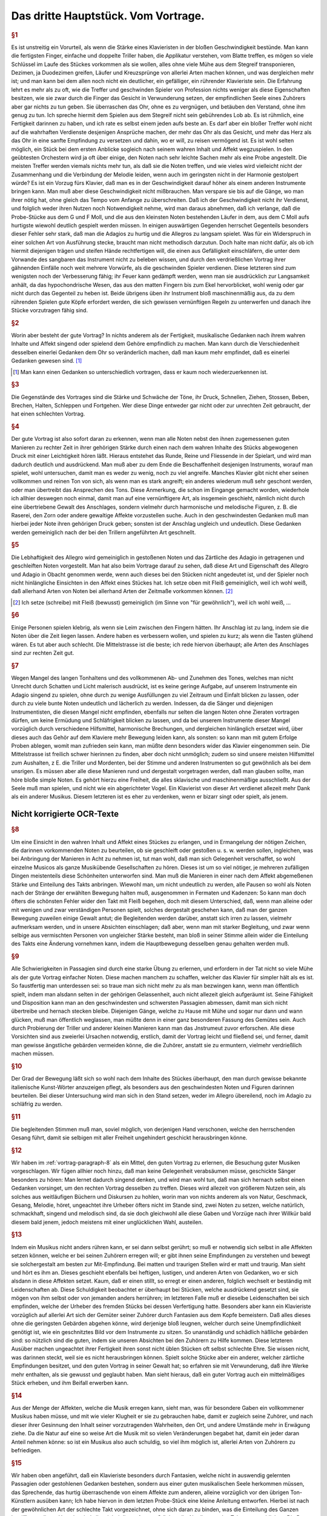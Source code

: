************************************************
Das dritte Hauptstück. Vom Vortrage.
************************************************

.. rubric:: §1

Es ist unstreitig ein Vorurteil, als wenn die Stärke eines Klavieristen in der bloßen Geschwindigkeit bestünde. 
Man kann die fertigsten Finger, einfache und doppelte Triller haben, die Applikatur verstehen, vom Blatte treffen, es mögen so viele Schlüssel im Laufe des Stückes vorkommen als sie wollen, alles ohne viele Mühe aus dem Stegreif transponieren, Dezimen, ja Duodezimen greifen, Läufer und Kreuzsprünge von allerlei Arten machen können, und was dergleichen mehr ist; und man kann bei dem allen noch nicht ein deutlicher, ein gefälliger, ein rührender Klavieriste sein. 
Die Erfahrung lehrt es mehr als zu oft, wie die Treffer und geschwinden Spieler von Profession nichts weniger als diese Eigenschaften besitzen, wie sie zwar durch die Finger das Gesicht in Verwunderung setzen, der empfindlichen Seele eines Zuhörers aber gar nichts zu tun geben. 
Sie überraschen das Ohr, ohne es zu vergnügen, und betäuben den Verstand, ohne ihm genug zu tun. 
Ich spreche hiermit dem Spielen aus dem Stegreif nicht sein gebührendes Lob ab. 
Es ist rühmlich, eine Fertigkeit darinnen zu haben, und ich rate es selbst einem jeden aufs beste an.
Es darf aber ein bloßer Treffer wohl nicht auf die wahrhaften Verdienste desjenigen Ansprüche machen, der mehr das Ohr als das Gesicht, und mehr das Herz als das Ohr in eine sanfte Empfindung zu versetzen und dahin, wo er will, zu reisen vermögend ist. 
Es ist wohl selten möglich, ein Stück bei dem ersten Anblicke sogleich nach seinem wahren Inhalt und Affekt wegzuspielen. 
In den geübtesten Orchestern wird ja oft über einige, den Noten nach sehr leichte Sachen mehr als eine Probe angestellt. 
Die meisten Treffer werden viemals nichts mehr tun, als daß sie die Noten treffen, und wie vieles wird vielleicht nicht der Zusammenhang und die Verbindung der Melodie leiden, wenn auch im geringsten nicht in der Harmonie gestolpert würde? 
Es ist ein Vorzug fürs Klavier, daß man es in der Geschwindigkeit darauf höher als einem anderen Instrumente bringen kann. 
Man muß aber diese Geschwindigkeit nicht mißbrauchen. 
Man verspare sie bis auf die Gänge, wo man ihrer nötig hat, ohne gleich das Tempo vom Anfange zu überschreiten. 
Daß ich der Geschwindigkeit nicht ihr Verdienst, und folglich weder ihren Nutzen noch Notwendigkeit nehme, wird man daraus abnehmen, daß ich verlange, daß die Probe-Stücke aus dem G und F Moll, und die aus den kleinsten Noten bestehenden Läufer in dem, aus dem C Moll aufs hurtigste wiewohl deutlich gespielt werden müssen. 
In einigen auswärtigen Gegenden herrschet Gegenteils besonders dieser Fehler sehr stark, daß man die Adagios zu hurtig und die Allegros zu langsam spielet. 
Was für ein Widerspruch in einer solchen Art von Ausführung stecke, braucht man nicht methodisch darzutun. 
Doch halte man nicht dafür, als ob ich hiermit diejenigen trägen und steifen Hände rechtfertigen will, die einen aus Gefälligkeit einschläfern, die unter dem Vorwande des sangbaren das Instrument nicht zu beleben wissen, und durch den verdrießlichen Vortrag ihrer gähnenden Einfälle noch weit mehrere Vorwürfe, als die geschwinden Spieler verdienen. 
Diese letzteren sind zum wenigsten noch der Verbesserung fähig; ihr Feuer kann gedämpft werden, wenn man sie ausdrücklich zur Langsamkeit anhält, da das hypochondrische Wesen, das aus den matten Fingern bis zum Ekel hervorblicket, wohl wenig oder gar nicht durch das Gegenteil zu heben ist. 
Beide übrigens üben ihr Instrument bloß maschinenmäßig aus, da zu dem rührenden Spielen gute Köpfe erfordert werden, die sich gewissen vernünftigen Regeln zu unterwerfen und danach ihre Stücke vorzutragen fähig sind.

.. rubric:: §2

Worin aber besteht der gute Vortrag? 
In nichts anderem als der Fertigkeit, musikalische Gedanken nach ihrem wahren Inhalte und Affekt singend oder spielend dem Gehöre empfindlich zu machen. 
Man kann durch die Verschiedenheit desselben einerlei Gedanken dem Ohr so veränderlich machen, daß man kaum mehr empfindet, daß es einerlei Gedanken gewesen sind. [#einerlei]_

.. [#einerlei] Man kann einen Gedanken so unterschiedlich vortragen, dass er kaum noch wiederzuerkennen ist.

.. rubric:: §3

Die Gegenstände des Vortrages sind die Stärke und Schwäche der Töne, ihr Druck, Schnellen, Ziehen, Stossen, Beben, Brechen, Halten, Schleppen und Fortgehen. 
Wer diese Dinge entweder gar nicht oder zur unrechten Zeit gebraucht, der hat einen schlechten Vortrag.

.. rubric:: §4

Der gute Vortrag ist also sofort daran zu erkennen, wenn man alle Noten nebst den ihnen zugemessenen guten Manieren zu rechter Zeit in ihrer gehörigen Stärke durch einen nach dem wahren Inhalte des Stücks abgewogenen Druck mit einer Leichtigkeit hören läßt. 
Hieraus entstehet das Runde, Reine und Fliessende in der Spielart, und wird man dadurch deutlich und ausdrückend. 
Man muß aber zu dem Ende die Beschaffenheit desjenigen Instruments, worauf man spielet, wohl untersuchen, damit man es weder zu wenig, noch zu viel angreife. 
Manches Klavier gibt nicht eher seinen vollkommen und reinen Ton von sich, als wenn man es stark angreift; ein anderes wiederum muß sehr geschont werden, oder man übertreibt das Ansprechen des Tons. 
Diese Anmerkung, die schon im Eingange gemacht worden, wiederhole ich allhier deswegen noch einmal, damit man auf eine vernünftigere Art, als insgemein geschieht, nämlich nicht durch eine übertriebene Gewalt des Anschlages, sondern vielmehr durch harmonische und melodische Figuren, z. B. die Raserei, den Zorn oder andere gewaltige Affekte vorzustellen suche. 
Auch in den geschwindesten Gedanken muß man hierbei jeder Note ihren gehörigen Druck geben; sonsten ist der Anschlag ungleich und undeutlich. 
Diese Gedanken werden gemeiniglich nach der bei den Trillern angeführten Art geschnellt.

.. rubric:: §5

Die Lebhaftigkeit des Allegro wird gemeiniglich in gestoßenen Noten und das Zärtliche des Adagio in getragenen und geschleiften Noten vorgestellt. 
Man hat also beim Vortrage darauf zu sehen, daß diese Art und Eigenschaft des Allegro und Adagio in Obacht genommen werde, wenn auch dieses bei den Stücken nicht angedeutet ist, und der Spieler noch nicht hinlängliche Einsichten in den Affekt eines Stückes hat. 
Ich setze oben mit Fleiß gemeiniglich, weil ich wohl weiß, daß allerhand Arten von Noten bei allerhand Arten der Zeitmaße vorkommen können. [#gemeiniglich]_

.. [#gemeiniglich] Ich setze (schreibe) mit Fleiß (bewusst) gemeiniglich (im Sinne von "für gewöhnlich"), weil ich wohl weiß, ...

.. rubric:: §6

Einige Personen spielen klebrig, als wenn sie Leim zwischen den Fingern hätten. 
Ihr Anschlag ist zu lang, indem sie die Noten über die Zeit liegen lassen. 
Andere haben es verbessern wollen, und spielen zu kurz; als wenn die Tasten glühend wären. 
Es tut aber auch schlecht. 
Die Mittelstrasse ist die beste; ich rede hiervon überhaupt; alle Arten des Anschlages sind zur rechten Zeit gut.

.. rubric:: §7

Wegen Mangel des langen Tonhaltens und des vollkommenen Ab- und Zunehmen des Tones, welches man nicht Unrecht durch Schatten und Licht malerisch ausdrückt, ist es keine geringe Aufgabe, auf unserem Instrumente ein Adagio singend zu spielen, ohne durch zu wenige Ausfüllungen zu viel Zeitraum und Einfalt blicken zu lassen, oder durch zu viele bunte Noten undeutlich und lächerlich zu werden. 
Indessen, da die Sänger und diejenigen Instrumentisten, die diesen Mangel nicht empfinden, ebenfalls nur selten die langen Noten ohne Zieraten vortragen dürfen, um keine Ermüdung und Schläfrigkeit blicken zu lassen, und da bei unserem Instrumente dieser Mangel vorzüglich durch verschiedene Hilfsmittel, harmonische Brechungen, und dergleichen hinlänglich ersetzet wird, über dieses auch das Gehör auf dem Klaviere mehr Bewegung leiden kann, als sonsten: 
so kann man mit gutem Erfolge Proben ablegen, womit man zufrieden sein kann, man müßte denn besonders wider das Klavier eingenommen sein. 
Die Mittelstrasse ist freilich schwer hierinnen zu finden, aber doch nicht unmöglich; zudem so sind unsere meisten Hilfsmittel zum Aushalten, z E. die Triller und Mordenten, bei der Stimme und anderen Instrumenten so gut gewöhnlich als bei dem unsrigen. 
Es müssen aber alle diese Manieren rund und dergestalt vorgetragen werden, daß man glauben sollte, man höre bloße simple Noten. 
Es gehört hierzu eine Freiheit, die alles sklavische und maschinenmäßige ausschließt. 
Aus der Seele muß man spielen, und nicht wie ein abgerichteter Vogel. 
Ein Klavierist von dieser Art verdienet allezeit mehr Dank als ein anderer Musikus. 
Diesem letzteren ist es eher zu verdenken, wenn er bizarr singt oder spielt, als jenem.

Nicht korrigierte OCR-Texte
++++++++++++++++++++++++++++

.. _vortrag-paragraph-8:

.. rubric:: §8

Um eine Einsicht in den wahren Inhalt und Affekt eines Stückes zu erlangen, und in Ermangelung der nötigen Zeichen, die darinnen vorkommenden Noten zu beurteilen, ob sie geschleift oder gestoßen u. s. w. werden sollen, ingleichen, was bei Anbringung der Manieren in Acht zu nehmen ist, tut man wohl, daß man sich Gelegenheit verschaffet, so wohl einzelne Musicos als ganze Musikübende Gesellschaften zu hören. Dieses ist um so viel nötiger, je mehreren zufälligen Dingen meistenteils diese Schönheiten unterworfen sind. Man muß die Manieren in einer nach dem Affekt abgemeßenen Stärke und Einteilung des Takts anbringen. Wiewohl man, um nicht undeutlich zu werden, alle Pausen so wohl als Noten nach der Stränge der erwählten Bewegung halten muß, ausgenommen in Fermaten und Kadenzen: So kann man doch öfters die schönsten Fehler wider den Takt mit Fleiß begehen, doch mit diesem Unterschied, daß, wenn man alleine oder mit wenigen und zwar verständigen Personen spielt, solches dergestalt geschehen kann, daß man der ganzen Bewegung zuweilen einige Gewalt antut; die Begleitenden werden darüber, anstatt sich irren zu lassen, vielmehr aufmerksam werden, und in unsere Absichten einschlagen; daß aber, wenn man mit starker Begleitung, und zwar wenn selbige aus vermischten Personen von ungleicher Stärke besteht, man bloß in seiner Stimme allein wider die Einteilung des Takts eine Änderung vornehmen kann, indem die Hauptbewegung desselben genau gehalten werden muß.

.. rubric:: §9

Alle Schwierigkeiten in Passagien sind durch eine starke Übung zu erlernen, und erfordern in der Tat nicht so viele Mühe als der gute Vortrag einfacher Noten. Diese machen manchem zu schaffen, welcher das Klavier für simpler hält als es ist. So faustfertig man unterdessen sei: so traue man sich nicht mehr zu als man bezwingen kann, wenn man öffentlich spielt, indem man alsdann selten in der gehörigen Gelassenheit, auch nicht allezeit gleich aufgeräumt ist. Seine Fähigkeit und Disposition kann man an den geschwindesten und schwersten Passagien abmessen, damit man sich nicht übertreibe und hernach stecken bleibe. Diejenigen Gänge, welche zu Hause mit Mühe und sogar nur dann und wann glücken, muß man öffentlich weglassen, man müßte denn in einer ganz besonderen Fassung des Gemütes sein. Auch durch Probierung der Triller und anderer kleinen Manieren kann man das Jnstrumeut zuvor erforschen. Alle diese Vorsichten sind aus zweierlei Ursachen notwendig, erstlich, damit der Vortrag leicht und fließend sei, und ferner, damit man gewisse ängstliche gebärden vermeiden könne, die die Zuhörer, anstatt sie zu ermuntern, vielmehr verdrießlich machen müssen.

.. rubric:: §10

Der Grad der Bewegung läßt sich so wohl nach dem Inhalte des Stückes überhaupt, den man durch gewisse bekannte italienische Kunst-Wörter anzuzeigen pflegt, als besonders aus den geschwindesten Noten und Figuren darinnen beurteilen. Bei dieser Untersuchung wird man sich in den Stand setzen, weder im Allegro übereilend, noch im Adagio zu schläfrig zu werden.

.. rubric:: §11

Die begleitenden Stimmen muß man, soviel möglich, von derjenigen Hand verschonen, welche den herrschenden Gesang führt, damit sie selbigen mit aller Freiheit ungehindert geschickt herausbringen könne.

.. rubric:: §12

Wir haben im :ref:`vortrag-paragraph-8` als ein Mittel, den guten Vortrag zu erlernen, die Besuchung guter Musiken vorgeschlagen. Wir fügen allhier noch hinzu, daß man keine Gelegenheit verabsäumen müsse, geschickte Sänger besonders zu hören: Man lernet dadurch singend denken, und wird man wohl tun, daß man sich hernach selbst einen Gedanken vorsinget, um den rechten Vortrag desselben zu treffen. Dieses wird allezeit von größerem Nutzen sein, als solches aus weitläufigen Büchern und Diskursen zu hohlen, worin man von nichts anderem als von Natur, Geschmack, Gesang, Melodie, höret, ungeachtet ihre Urheber öfters nicht im Stande sind, zwei Noten zu setzen, welche natürlich, schmackhaft, singend und melodisch sind, da sie doch gleichwohl alle diese Gaben und Vorzüge nach ihrer Willkür bald diesem bald jenem, jedoch meistens mit einer unglücklichen Wahl, austeilen.

.. rubric:: §13

Indem ein Musikus nicht anders rühren kann, er sei dann selbst gerührt; so muß er notwendig sich selbst in alle Affekten setzen können, welche er bei seinen Zuhörern erregen will; er gibt ihnen seine Empfindungen zu verstehen und bewegt sie solchergestalt am besten zur Mit-Empfindung. Bei matten und traurigen Stellen wird er matt und traurig. Man sieht und hört es ihm an. Dieses geschieht ebenfalls bei heftigen, lustigen, und anderen Arten von Gedanken, wo er sich alsdann in diese Affekten setzet. Kaum, daß er einen stillt, so erregt er einen anderen, folglich wechselt er beständig mit Leidenschaften ab. Diese Schuldigkeit beobachtet er überhaupt bei Stücken, welche ausdrückend gesetzt sind, sie mögen von ihm selbst oder von jemanden anders herrühren; im letzteren Falle muß er dieselbe Leidenschaften bei sich empfinden, welche der Urheber des fremden Stücks bei dessen Verfertigung hatte. Besonders aber kann ein Klavieriste vorzüglich auf allerlei Art sich der Gemüter seiner Zuhörer durch Fantasien aus dem Kopfe bemeistern. Daß alles dieses ohne die geringsten Gebärden abgehen könne, wird derjenige bloß leugnen, welcher durch seine Unempfindlichkeit genötigt ist, wie ein geschnitztes Bild vor dem Instrumente zu sitzen. So unanständig und schädlich häßliche gebärden sind: so nützlich sind die guten, indem sie unseren Absichten bei den Zuhörern zu Hilfe kommen. Diese letzteren Ausüber machen ungeachtet ihrer Fertigkeit ihren sonst nicht üblen Stücken oft selbst schlechte Ehre. Sie wissen nicht, was darinnen steckt, weil sie es nicht herausbringen können. Spielt solche Stücke aber ein anderer, welcher zärtliche Empfindungen besitzet, und den guten Vortrag in seiner Gewalt hat; so erfahren sie mit Verwunderung, daß ihre Werke mehr enthalten, als sie gewusst und geglaubt haben. Man sieht hieraus, daß ein guter Vortrag auch ein mittelmäßiges Stück erheben, und ihm Beifall erwerben kann.

.. rubric:: §14

Aus der Menge der Affekten, welche die Musik erregen kann, sieht man, was für besondere Gaben ein vollkommener Musikus haben müsse, und mit wie vieler Klugheit er sie zu gebrauchen habe, damit er zugleich seine Zuhörer, und nach dieser ihrer Gesinnung den Inhalt seiner vorzutragenden Wahrheiten, den Ort, und andere Umstände mehr in Erwägung ziehe. Da die Natur auf eine so weise Art die Musik mit so vielen Veränderungen begabet hat, damit ein jeder daran Anteil nehmen könne: so ist ein Musikus also auch schuldig, so viel ihm möglich ist, allerlei Arten von Zuhörern zu befriedigen.

.. rubric:: §15

Wir haben oben angeführt, daß ein Klavieriste besonders durch Fantasien, welche nicht in auswendig gelernten Passagien oder gestohlenen Gedanken bestehen, sondern aus einer guten musikalischen Seele herkommen müssen, das Sprechende, das hurtig überraschende von einem Affekte zum anderen, alleine vorzüglich vor den übrigen Ton-Künstlern ausüben kann; Ich habe hiervon in dem letzten Probe-Stück eine kleine Anleitung entworfen. Hierbei ist nach der gewöhnlichen Art der schlechte Takt vorgezeichnet, ohne sich daran zu binden, was die Einteilung des Ganzen betrifft; aus dieser Ursache sind allezeit bei dieser Art von Stücken die Abteilungen des Taktes weggeblieben. Die Dauer der Noten wird durch das vorgesetzte Moderato überhaupt und durch die Verhältnis der Noten unter sich besonders bestimmt. Die Triolen sind hier ebenfalls durch die bloße Figur von drei Noten zu erkennen. Das Fantasieren ohne Takt scheint überhaupt zu Ausdrückung der Affekten besonders geschickt zu sein, weil jede Tact-Art eine Art von Zwang mit sich führt. Man sieht wenigstens aus den Rezitativen mit einer Begleitung, daß das Tempo und die Takt-Arten oft verändert werden müssen, um viele Affekten kurz hinter einander zu erregen und zu stillen. Der Takt ist alsdann oft bloß der Schreib-Art wegen vorgezeichnet, ohne daß man hieran gebunden ist. Da wir nun ohne diese Umstände mit aller Freiheit, ohne Takt, durch Fantasien dieses auf unserem Instrumente bewerkstelligen können, so hat es dieserwegen einen besonderen Vorzug.

.. rubric:: §16

Indem man also ein jedes Stück nach seinem wahren Inhalte, und mit dem gehörigen Affekte spielen soll; so tun die Komponisten wohl, wenn sie ihren Ausarbeitungen außer der Bezeichnung des Tempo, annoch solche Wörter vorsetzen, wodurch der Inhalt derselben erkläret wird. So gut diese Vorsicht ist, so wenig würde sie hinlänglich sein, das Verhudeln ihrer Stücke zu verhindern, wenn sie nicht auch zugleich die gewöhnlichen Zeichen, welche den Vortrag angehen, den Noten beifügten. Wegen des ersten Punkts wird man mir leichte vergeben, wenn man bei den Probe-Stücken einige Wörter findet, welche eben so gar gewöhnlich nicht sein mögen, ob sie schon zu meiner Absicht bequem gewesen sind. Wegen der Zeichen habe ich bei denselben die nötige Sorgfalt gleichfalls gebraucht, weil ich gewiß weiß, daß sie bei unserem Instrumente eben so nötig sind als bei anderen. Wenn eine Stimme anders vorgetragen werden soll als die übrigen, so hat sie deswegen ihr besonderes Zeichen, außerdem aber gehört ein solches Zeichen der ganzen Hand zu, sie mag eine oder mehrere Stimmen spielen. Die bloße Figur dieser Zeichen mag vielleicht bekannter sein als die Wissenschaft, solche gleichsam zu beleben, und die abgezielte Wirkung davon hervor zu bringen. Zu dem Ende wollen wir das Vornehmste deswegen in einigen Exempeln und Erklärungen beifügen.

.. rubric:: §17

Das Anschlagen der Tasten oder ihr Druck ist einerlei. Alles hänget von der Stärke oder von der Länge desselben ab. Die Noten, welche gestoßen werden sollen, werden sowohl durch darüber gesetzte Strichelchen als auch durch Punkte bezeichnet Tab. VI. Fig. I. Wir haben diesmal die letztere Art gewählt, weil bei der ersteren leicht eine Zweideutigkeit wegen der Ziffern hätte vorgehen können. Man muß mit Unterschied abstoßen, und die Geltung der Note, ob solche ein halber Takt, Vierteil oder Achtteil ist, ob die Zeitmaße hurtig oder langsam, ob der Gedanke forte oder piano ist, erwägen; diese Noten werden allezeit etwas weniger als die Hälfte gehalten. Überhaupt kann man sagen, daß das Stossen mehrenteils bei springenden Noten und in geschwinder Zeitmasse vorkommt.

.. rubric:: §18

Die Noten welche geschleift werden sollen, müssen ausgehalten werden, man deutet sie mit darüber gesetzten Bogen an Fig. II. Dieses Ziehen dauert so lange als der Bogen ist. Bei Figuren von 2 und 4 solcher Noten, kriegt die erste und dritte einen etwas stärkeren Druck, als die zweite und vierte, doch so, daß man es kaum merkt. Bei Figuren von drei Noten kriegt die erste diesen Druck. Bei anderen Fällen kriegt die Note diesen Druck, wo der Bogen anfängt. Man pflegt zuweilen der Bequemlichkeit wegen bei Stücken, wo viele gestoßene oder gezogene Noten hintereinander vorkommen, nur im Anfange die ersteren zu bezeichnen, und es versteht sich, daß diese Zeichen so lange gelten, bis sie aufgehoben werden. Wenn Schleifungen über gebrochene Harmonien vorkommen, so kann man zugleich mit der ganzen Harmonie liegen bleiben Fig. III. In dem Probe-Stück aus dem E Dur kommt dieser Fall oft vor, man erhält hierdurch außer der besonders guten Wirkung eine leichtere und besser zu übersehende Schreib-Art. In dem Probe-Stück aus dem As ist dieser Fall in besonderen Stimmen ausgeschrieben, damit man diese Schreib-Art, welche die Franzosen besonders stark brauchen, kennen lerne. Überhaupt zu sagen, so kommen die Schleifungen mehrenteils bei gehenden Noten und in langsamer oder gemäßigter Zeitmasse vor.

.. rubric:: §19

Die bei Fig. IV. befindlichen Noten werden gezogen und jede kriegt zugleich einen merklichen Druck. Das Verbinden der Noten durch Bogen mit Punkten nennt man bei dem Klaviere eigentlich das Tragen der Töne.

.. rubric:: §20

Eine lange und affektuose Note verträgt eine Bebung, indem man mit dem auf der Taste liegen bleibenden Finger solche gleichsam wiegt; das Zeichen davon sehen wir bei Fig. IV. (a).

.. rubric:: §21

Die Fig. V. befindlichen Noten spielt man so, daß der Anfang des Bogens mit dem Finger einen kleinen Druck kriegt. Die Noten bei Fig. VI. werden eben so gespielt, nur mit dem Unterschied, daß das Ende des Bogens nicht ausgehalten wird, weil man den Finger bald aufheben muß. Der Ausdruck bei Fig. IV. geht nur auf dem Clavicorde an; der bei V und VI. aber so wohl auf dem Flügel als Clavicorde. Der Ausdruck bei Fig. V und VI. muß nicht mit dem Ausdrucke bei Fig. VI. (a) verwechselt werden. Anfänger begehen diesen Fehler leicht.

.. rubric:: §22

Die Noten, welche weder gestoßen noch geschleift noch ausgehalten werden, unterhält man so lange als ihre Hälfte beträgt; es sei denn, daß das Wortlein Ten: (gehalten) darüber steht, in welchem Falle man sie aushalten muß. Diese Art Noten sind gemeiniglich die Achtteile und Vierteile in gemäßigter und langsamer Zeitmasse, und müssen nicht unkräftig, sondern mit einem Feuer und ganz gelinden Stoße gespielt werden.

.. rubric:: §23

Die kurzen Noten nach vorgegangenen Punkten werden allezeit kürzer abgefertigt als ihre Schreib-Art erfordert, folglich ist es ein Überfluß diese kurze Noten mit Punkten oder Strichen zu bezeichnen. Bei Fig. VII. sehen wir ihren Ausdruck. Zuweilen erfordert die Einteilung, daß man der Schreib-Art gemäß verfährt (*). Die Punkte bei langen Noten, ingleichen die bei kurzen Noten in langsamer Zeitmasse und auch einzeln werden insgemein gehalten. Kommen aber, zumal in geschwindem Tempo, viele hintereinander vor, so werden sie oft nicht gehalten, ungach die Schreib-Art es erfordert. Es ist also wegen dieser Veränderung am besten, daß man alles gehörig andeutet, widrigenfalls kann man aus dem Inhalte eines Stückes hierinnen vieles Licht bekommen. Die Punkte bei kurzen Noten, worauf ungleich kürzere nachfolgen, werden ausgehalten Fig. VIII.

.. rubric:: §24

Die erste Note von den bei Fig. IX. befindlichen Figuren, weil sie geschleift werden, wird nicht zu kurz abgefertigt, wenn das Tempo gemäßigt oder langsam ist, weil sonst zu viel Zeit-Raum übrig bleiben würde. Diese erste Note wird durch einen gelinden Druck, aber ja nicht durch einen kurzen Stoß oder zu schnellen Ruck marquirt.

.. rubric:: §25

Bei langen Aushaltungen hat man die Freiheit, die lange gebundene Note dann und wann wieder anzuschlagen Fig. X.

Tab. VI.

.. rubric:: §26

Die gewöhnlichen Zeichen der gebrochenen Harmonie sehen wir samt ihrer Wirkung Fig. XI. Unter (*) bemerken wir die Brechungen mit Acciaccaturen. Wenn bei langen Noten das Wort arpeggio steht, so wird die Harmonie einige Mal hinauf und herunter gebrochen.

.. rubric:: §27

Seit dem häufigen Gebrauche der Triolen bei dem so genannten schlechten oder Vier Vierteil-Takte, ingleichen bei dem Zwey- oder Dreivierteil-Takte findet man viele Stücke, die statt dieser Takt-Arten oft bequemer mit dem Zwölf, Neun oder Sechs Achtteil-Takte vorgezeichnet würden. Man teilt alsdann die bei Fig. XII. befindlichen Noten wegen der anderen Stimme so ein, wie wir allda sehen. Hierdurch wird der Nachschlag, welcher oft unangenehm, allezeit aber schwer fällt, vermieden.

.. rubric:: §28

Fig. XIII. zeigt uns unterschiedene Exempel, wo man aus Affekt bisweilen so wohl die Noten als Pausen länger gelten läßt, als die Schreib-Art erfordert. Dieses Anhalten habe ich teils deutlich ausgeschrieben, teils durch kleine Kreuze angedeutet. Das letzte Exempel zeigt, daß ein Gedanke mit zwei verschiedenen Begleitungen Gelegenheit zum Anhalten gibt. Überhaupt geht dieser Ausdruck eher in langsamer oder gemäßigter als sehr geschwinder Zeitmasse an. Im ersten Allegro und drauf folgenden Adagio der sechsten Sonate in H Moll meines zweiten gedruckten Teils sind auch Exempel hiervon. Besonders im Adagio kommt ein Gedanke durch eine dreimalige Transposition, in der rechten Hand mit Oktaven und in der Linken mit geschwinden Noten vor; dieser wird geschickt durch ein allmähliches gelindes Eilen bei jeder Übersetzung ausgeführt, welches kurz drauf sehr wohl mit einem schläfrigen Anhalten im Takte abwechselt.

.. rubric:: §29

P\. bedeutet Piano; dieses piano wird durch die Vermehrung dieses Buchstabens noch schwächer. M. f. bedeutet mezzo forte oder halb stark. F bedeutet forte, dieses forte wird stärker wenn man diesem f mehrere beifügt. Damit man alle Artern vom pianissimo bis zum Fortissimo deutlich zu hören kriege, so muß man das Klavier etwas ernsthaft mit einiger Kraft, nur nicht dreschend angreifen; man muß Gegenteils auch nicht zu heuchlerisch darüber wegfahren. Es ist nicht wohl möglich, die Fälle zu bestimmen, wo forte oder piano statt hat, weil auch die besten Regeln eben so viel Ausnahmen leiden als sie fest setzen; die besondere Wirkung dieses Schatten und Lichts hängt von den Gedanken, von der Verbindung der Gedanken, und überhaupt von dem Komponisten ab, welcher eben so wohl mit Ursache das Forte da anbringen kann, wo ein andermal piano gewesen ist, und oft einen Gedanken samt seinen Con- und Dissonanzen einmal forte und das andere Mal piano bezeichnet. Deswegen pflegt man gerne die wiederholten Gedanken, sie mögen in eben derjenigen Modulation oder in einer anderen, zumal wenn sie mit verschiedenen Harmonien begleitet werden, wiederum erscheinen, durch forte und piano zu unterscheiden. Indessen kann man merken, daß die Dissonanzen insgemein stärker und die Konsonanzen schwächer gespielt werden, weil jene die Leidenschaften mit Nachdruck erheben und diese solche beruhigen, Fig. XIV. (a). Ein besonderer Schwung der Gedanken, welcher einen heftigen Affekt erregen soll, muß stark ausgedrückt werden. Die so genannten Betrügereien spielt man daher, weil sie oft deswegen angebracht werden, gemeiniglich forte (b). Man kann allenfalls auch diese Regel merken, welche nicht ohne Grund ist, daß die Töne eines Gesangs, welche außer der Leiter ihrer Ton-Art sind, gerne das forte vertragen, ohne Absicht, ob es Con- oder Dissonanzen sind, und daß Gegenteils die Töne, welche in der Leiter ihrer modulierenden Ton-Art stehen, gerne piano gespielt werden, sie mögen konsonieren oder dissonieren (c). Wegen der Kürze habe ich in den Exempeln hierüber das f. und p. häufen müssen, ungach ich wohl weiß, daß diese Art, alle Augenblicke Schatten und Licht anzubringen, verwerflich ist, weil sie statt der Deutlichkeit eine Dunkelheit hervor bringt, und statt des Frappanten zuletzt etwas gewöhnliches wird. Ohngeacht alle forte und piano in den Probe-Stücken sorgfältig angedeutet sind, so ist es doch nötig, wegen der Manieren das im zweiten Haupt-Stücke davon bemerkte, in so ferne der Vortrag dieser Manieren sich mit dem forte und piano beschäftigt, in acht zu nehmen. Spielt man diese Probe-Stücke auf einem Flügel mit mehr als einem Griffbrette, so bleibt man mit dem forte und piano, welches bei einzeln Noten vorkommt, auf demselben; man wechselt hierinnen nicht eher, als bis ganze Passagien sich durch forte und piano unterscheiden. Auf dem Clavicorde fällt diese Unbequemlichkeit weg, indem man hierauf alle Arten des forte und piano so deutlich und reine heraus bringen kann, als kaum auf manchem anderen Instrumente. Bei starker oder lärmender Begleitung muß man allezeit die Haupt-Melodie durch einen stärkeren Anschlag hervorragen lassen.

.. rubric:: §30

Die verzierten Kadenzen sind gleichsam eine Komposition aus dem Stegreif. Sie werden nach dem Inhalte eines Stückes mit einer Freiheit wider den Takt vorgetragen. Deswegen ist die angedeutete Geltung der Noten bei diesen Kadenzen in den Probe-Stücken nur ungefähr. Sie stellt bloß einiger maßen die Geschwindigkeit und Verschiedenheit dieser Noten vor. Bei zwey- oder dreistimmigen Kadenzen wird allezeit zwischen jeder Proposition ein wenig stille gehalten, ehe die andere Stimme anfängt; Dieses Stillehalten und zugleich das Ende jeder Proposition habe ich durch weiße Noten, ohne mich an die gewöhnliche Schreib-Art der Bindungen zu kehren, und ohne weitere Absicht, in den Probe-Stücken angedeutet. Diese weißen Noten werden so lange ausgehalten, bis sie in derselben Stimme von anderen abgelöst werden. Man merke hier, wenn eine andere Stimme in die Quere kommt, daß man alsdann die auszuhaltende Note zwar auf einige Zeit aufheben muß; dem ungach aber läßt man sie aufs neue liegen, wenn die in die Quere gekommene Stimme solche das letzte Mal anschlägt. Sollte dieser Fall bei zwei beschäftigten Händen vorkommen, so ergreift so gleich die andere Hand diese zuletzt angeschlagene Note bevor ihn die erste Hand verläßt. Hierdurch erhält man das Nachsingen ohne einen neuen Anschlag zu machen. Das bei diesen weißen Noten erforderte Stillehalten geschieht deswegen, damit man das Kadenzenmachen zweier oder dreier Personen, ohne Abrede zu nehmen, nachahme, indem man dadurch gleichsam vorstellet, als wenn eine Person auf die andere genau Achtung gebe, ob deren Proposition zu Ende sei oder nicht. Außer dem würden die Kadenzen ihre natürliche Eigenschaft verlieren, und es dürfte scheinen, als ob man, statt eine Kadenz zu machen, ein ausdrücklich nach dem Takt gesetztes Stück mit Bindungen spielte. Dem ungach fällt dieses Stillehalten weg, so bald die Auflösung der Harmonie, welche bei dem Eintritt einer weißen Note vorgehet, erfordert, daß die gerade über dieser weißen stehende Note zugleich mit ihr angeschlagen werden muß.

.. rubric:: §31

Das Probe-Stücke aus dem F Dur ist ein Abriß, wie man heute zu Tage die Allegros mit 2 Rebrisen das andere Mal zu verändern pflegt. So löblich diese Erfindung ist, so sehr wird sie gemißbrauchet. Meine Gedanken hiervon sind diese: Man muß nicht alles verändern, weil es sonst ein neu Stück sein würde. Viele, besonders die affektuosen oder sprechenden Stellen eines Stückes lassen sich nicht wohl verändern. Hierher gehöret auch diejenige Schreib-Art in galanten Stücken, welche so beschaffen ist, daß man sie wegen gewisser neuen Ausdrücke und Wendungen selten das erste Mal vollkommen einsieht. Alle Veränderungen müssen dem Affekt des Stückes gemäß sein. Sie müssen allezeit, wo nicht besser, doch wenigstens eben so gut, als das Original sein. Simple Gedanken werden zuweilen sehr wohl bunt verändert und umgekehrt. Dieses muß mit keiner geringen Überlegung geschehen, man muß hierbei beständig auf die vorhergehenden und folgenden Gedanken sehen; man muß eine Absicht auf das ganze Stück haben, damit die gleiche Vermischung des brillanten und simplen, des feurigen und matten, des traurigen und fröhlichen, des sangbaren und des dem Instrument eigenen beibehalten werde. Bei Klavier-Sachen kann zugleich der Bass in der Veränderung anders sein, als er war, indessen muß die Harmonie dieselbe bleiben. Überhaupt muß man, ungach der vielen Veränderungen, welche gar sehr Mode sind, es allezeit so einrichten, daß die Grundliniamenten des Stückes, welche den Affekt desselben zu erkennen geben, dennoch hervor leuchten.
"